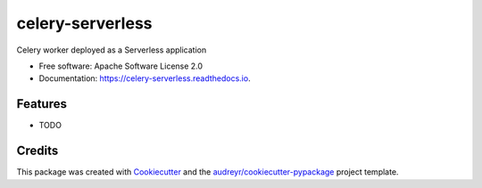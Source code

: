 =================
celery-serverless
=================


.. image:: https://img.shields.io/pypi/v/celery_serverless.svg
        :target: https://pypi.python.org/pypi/celery_serverless

.. image:: https://img.shields.io/travis/alanjds/celery_serverless.svg
        :target: https://travis-ci.org/alanjds/celery_serverless

.. image:: https://readthedocs.org/projects/celery-serverless/badge/?version=latest
        :target: https://celery-serverless.readthedocs.io/en/latest/?badge=latest
        :alt: Documentation Status




Celery worker deployed as a Serverless application


* Free software: Apache Software License 2.0
* Documentation: https://celery-serverless.readthedocs.io.


Features
--------

* TODO

Credits
-------

This package was created with Cookiecutter_ and the `audreyr/cookiecutter-pypackage`_ project template.

.. _Cookiecutter: https://github.com/audreyr/cookiecutter
.. _`audreyr/cookiecutter-pypackage`: https://github.com/audreyr/cookiecutter-pypackage


